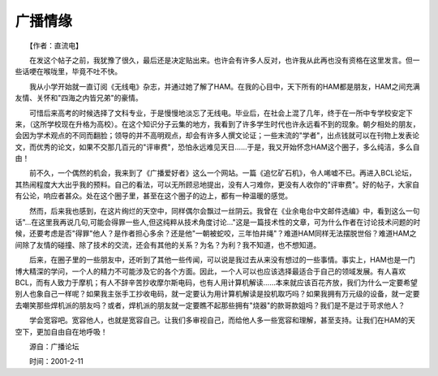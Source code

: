 广播情缘
---------

　　【作者：直流电】

　　在发这个帖子之前，我犹豫了很久，最后还是决定贴出来。也许会有许多人反对，也许我从此再也没有资格在这里发言。但一些话哽在喉咙里，毕竟不吐不快。

　　我从小学开始就一直订阅《无线电》杂志，并通过她了解了HAM。在我的心目中，天下所有的HAM都是朋友，HAM之间充满友情、关怀和"四海之内皆兄弟"的豪情。

　　可惜后来高考的时候选择了文科专业，于是慢慢地淡忘了无线电。毕业后，在社会上混了几年，终于在一所中专学校安定下来，（这所学校现在升格为高校）。在这个知识分子云集的地方，我看到了许多学生时代也许永远看不到的现象。朝夕相处的朋友，会因为学术观点的不同而翻脸；领导的并不高明观点，却会有许多人撰文论证；一些末流的"学者"，出点钱就可以在刊物上发表论文，而优秀的论文，如果不交那几百元的"评审费"，恐怕永远难见天日……于是，我又开始怀念HAM这个圈子，多么纯洁，多么自由！

　　前不久，一个偶然的机会，我来到了《广播爱好者》这么一个网站。一篇《追忆矿石机》，令人唏嘘不已。再进入BCL论坛，其热闹程度大大出乎我的预料。自己的看法，可以无所顾忌地提出，没有人刁难你，更没有人收你的"评审费"。好的帖子，大家自有公论，响应者甚众。处在这个圈子里，甚至在这个圈子的边上，都有一种温暖的感觉。

　　然而，后来我也感到，在这片绚烂的天空中，同样偶尔会飘过一丝阴云。我曾在《业余电台中文邮件选编》中，看到这么一句话"…在这里我再说几句,可能会得罪一些人,但这纯粹从技术角度讨论…"这是一篇技术性的文章，可为什么作者在讨论技术问题的时候，还要考虑是否"得罪"他人？是作者担心多余？还是他"一朝被蛇咬，三年怕井绳"？难道HAM同样无法摆脱世俗？难道HAM之间除了友情的碰撞、除了技术的交流，还会有其他的关系？为名？为利？我不知道，也不想知道。

　　后来，在圈子里的一些朋友中，还听到了其他一些传闻，可以说是我过去从来没有想过的一些事情。事实上，HAM也是一门博大精深的学问，一个人的精力不可能涉及它的各个方面。因此，一个人可以也应该选择最适合于自己的领域发展。有人喜欢BCL，而有人致力于摩机；有人不辞辛苦抄收摩尔斯电码，也有人用计算机解读……本来就应该百花齐放，我们为什么一定要希望别人也象自己一样呢？如果我主张手工抄收电码，就一定要认为用计算机解读是投机取巧吗？如果我拥有万元级的设备，就一定要去嘲笑那些焊机派的朋友吗？或者，焊机派的朋友就一定要瞧不起那些拥有"烧器"的款哥款姐吗？我们是不是过于苛求他人？

　　学会宽容吧。宽容他人，也就是宽容自己。让我们多审视自己，而给他人多一些宽容和理解，甚至支持。让我们在HAM的天空下，更加自由自在地呼吸！

　　源自：广播论坛

　　时间：2001-2-11

